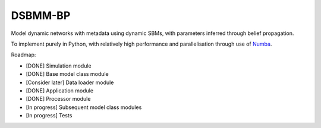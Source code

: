 *****
DSBMM-BP
*****
.. ..

 <!--- Want these two badges at minimum once near completion
 .. image:: https://zenodo.org/badge/3659275.svg
   :target: https://zenodo.org/badge/latestdoi/3659275
   :alt: Zenodo DOI
   
   .. image:: https://img.shields.io/pypi/v/numba.svg
   :target: https://pypi.python.org/pypi/numba/
   :alt: PyPI
 --->

Model dynamic networks with metadata using dynamic SBMs, with parameters inferred through belief propagation.

To implement purely in Python, with relatively high performance and parallelisation through use of Numba_.

.. _Numba: https://numba.pydata.org/

Roadmap:

- [DONE] Simulation module
- [DONE] Base model class module
- [Consider later] Data loader module
- [DONE] Application module
- [DONE] Processor module
- [In progress] Subsequent model class modules
- [In progress] Tests
